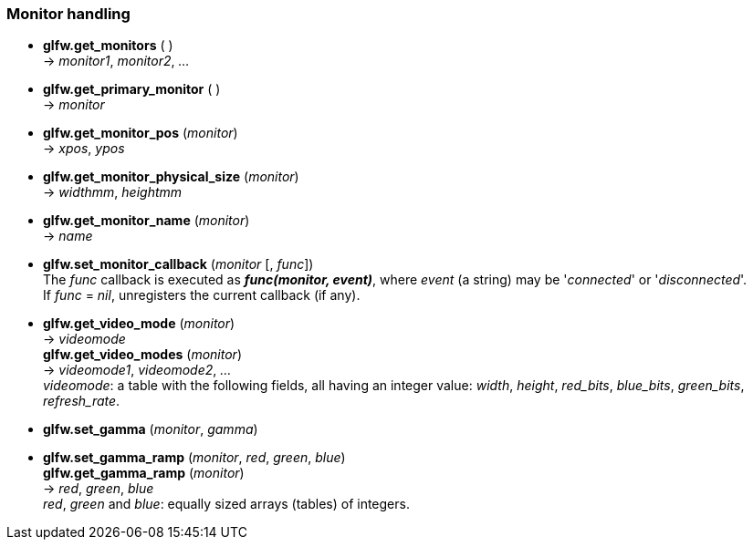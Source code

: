 
=== Monitor handling

[[glfw.get_monitors]]
* *glfw.get_monitors* ( ) +
-> _monitor1_, _monitor2_, _..._

[[glfw.get_primary_monitor]]
* *glfw.get_primary_monitor* ( ) +
-> _monitor_

[[glfw.get_monitor_pos]]
* *glfw.get_monitor_pos* (_monitor_) +
-> _xpos_, _ypos_

[[glfw.get_monitor_physical_size]]
* *glfw.get_monitor_physical_size* (_monitor_) +
-> _widthmm_, _heightmm_

[[glfw.get_monitor_name]]
* *glfw.get_monitor_name* (_monitor_) +
-> _name_

[[glfw.set_monitor_callback]]
* *glfw.set_monitor_callback* (_monitor_ [, _func_]) +
[small]#The _func_ callback is executed as *_func(monitor, event)_*, where _event_ (a string)
may be '_connected_' or '_disconnected_'. +
If _func_ = _nil_, unregisters the current callback (if any).#

[[glfw.get_video_mode]]
* *glfw.get_video_mode* (_monitor_) +
-> _videomode_ +
*glfw.get_video_modes* (_monitor_) +
-> _videomode1_, _videomode2_, _..._ +
[small]#_videomode_: a table with the following fields, all having an integer value: 
_width_, _height_, _red_bits_, _blue_bits_, _green_bits_, _refresh_rate_.#

[[glfw.set_gamma]]
* *glfw.set_gamma* (_monitor_, _gamma_)

[[glfw.set_gamma_ramp]]
* *glfw.set_gamma_ramp* (_monitor_, _red_, _green_, _blue_) +
*glfw.get_gamma_ramp* (_monitor_) +
-> _red_, _green_, _blue_ +
[small]#_red_, _green_ and _blue_: equally sized arrays (tables) of integers.#

<<<
